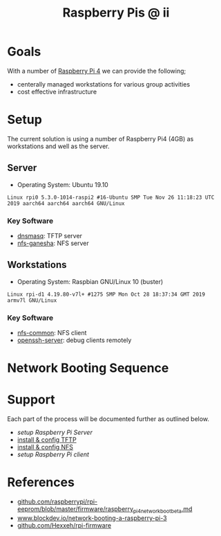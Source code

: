 #+TITLE: Raspberry Pis @ ii

* Goals

With a number of [[https://www.raspberrypi.org/products/raspberry-pi-4-model-b/][Raspberry Pi 4]] we can provide the following;

- centerally managed workstations for various group activities
- cost effective infrastructure

* Setup

The current solution is using a number of Raspberry Pi4 (4GB) as workstations and well as the server.

** Server

- Operating System: Ubuntu 19.10

#+begin_example
Linux rpi0 5.3.0-1014-raspi2 #16-Ubuntu SMP Tue Nov 26 11:18:23 UTC 2019 aarch64 aarch64 aarch64 GNU/Linux
#+end_example

*** Key Software

- [[http://www.thekelleys.org.uk/dnsmasq/doc.html][dnsmasq]]: TFTP server
- [[https://github.com/nfs-ganesha/nfs-ganesha][nfs-ganesha]]: NFS server
  
** Workstations

- Operating System: Raspbian GNU/Linux 10 (buster)

#+begin_example
Linux rpi-d1 4.19.80-v7l+ #1275 SMP Mon Oct 28 18:37:34 GMT 2019 armv7l GNU/Linux
#+end_example

*** Key Software

- [[https://packages.debian.org/buster/nfs-common][nfs-common]]: NFS client
- [[https://packages.debian.org/buster/openssh-server][openssh-server]]: debug clients remotely

* Network Booting Sequence

[[./images/pi-diagram1-network-boot-sequence.png]]

* Support

Each part of the process will be documented further as outlined below.

- [[pi-server.org][setup Raspberry Pi Server]]
- [[./pi-server.org#tftp-server][install & config TFTP]]
- [[./pi-server.org#nfs-server][install & config NFS]]
- [[pi-client.org][setup Raspberry Pi client]]

* References

- [[https://github.com/raspberrypi/rpi-eeprom/blob/master/firmware/raspberry_pi4_network_boot_beta.md][github.com/raspberrypi/rpi-eeprom/blob/master/firmware/raspberry_pi4_network_boot_beta.md]]
- [[https://www.blockdev.io/network-booting-a-raspberry-pi-3/][www.blockdev.io/network-booting-a-raspberry-pi-3]]
- [[https://github.com/Hexxeh/rpi-firmware][github.com/Hexxeh/rpi-firmware]]

